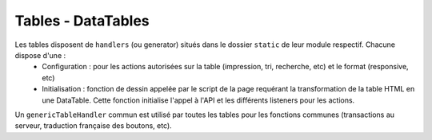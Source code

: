 ===================
Tables - DataTables
===================

Les tables disposent de ``handlers`` (ou generator) situés dans le dossier ``static`` de leur module respectif. Chacune dispose d'une :
    * Configuration : pour les actions autorisées sur la table (impression, tri, recherche, etc) et le format (responsive, etc)
    * Initialisation : fonction de dessin appelée par le script de la page requérant la transformation de la table HTML en une DataTable. Cette fonction initialise l'appel à l'API et les différents listeners pour les actions.

Un ``genericTableHandler`` commun est utilisé par toutes les tables pour les fonctions communes (transactions au serveur, traduction française des boutons, etc).
